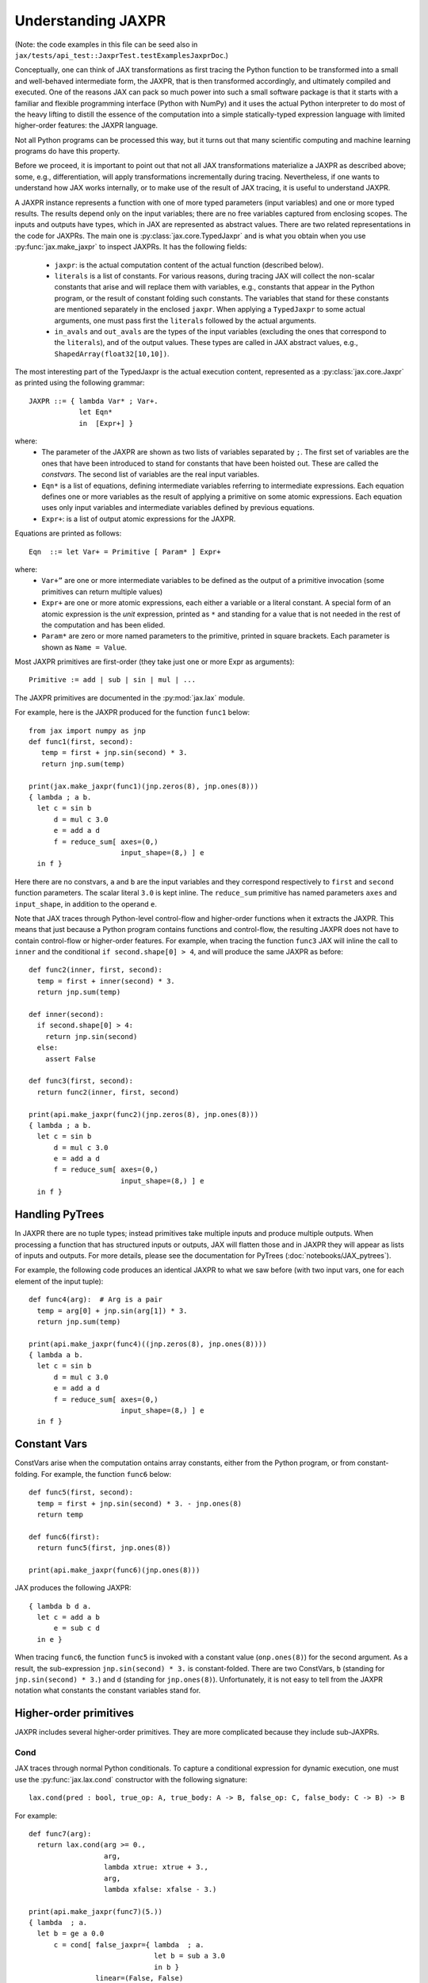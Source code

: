 Understanding JAXPR
====================

(Note: the code examples in this file can be seed also in
``jax/tests/api_test::JaxprTest.testExamplesJaxprDoc``.)

Conceptually, one can think of JAX transformations as first tracing the Python
function to be transformed into a small and well-behaved intermediate form,
the JAXPR, that is then transformed accordingly, and ultimately compiled and executed.
One of the reasons JAX can pack so much power into such a small software package
is that it starts with a familiar and flexible programming interface (Python with NumPy)
and it uses the actual Python interpreter to do most of the heavy lifting to distill the
essence of the computation into a simple statically-typed expression language
with limited higher-order features: the JAXPR language.

Not all Python programs can be processed this way, but it turns out that many
scientific computing and machine learning programs do have this property.

Before we proceed, it is important to point out that not all JAX transformations
materialize a JAXPR as described above; some, e.g., differentiation,
will apply transformations incrementally during tracing.
Nevertheless, if one wants to understand how JAX works internally, or to
make use of the result of JAX tracing, it is useful to understand JAXPR.

A JAXPR instance represents a function with one of more typed parameters (input variables)
and one or more typed results. The results depend only on the input
variables; there are no free variables captured from enclosing scopes.
The inputs and outputs have types, which in JAX are represented as abstract
values. There are two related representations in the code for JAXPRs. The main
one is :py:class:`jax.core.TypedJaxpr` and is what you obtain when you
use :py:func:`jax.make_jaxpr` to inspect JAXPRs. It has the following
fields:

  * ``jaxpr``: is the actual computation content of the actual function (described below).
  * ``literals`` is a list of constants. For various reasons, during tracing JAX
    will collect the non-scalar constants that arise and will replace them with
    variables, e.g., constants that appear in the Python program, or the result of
    constant folding such constants. The variables that stand for these constants
    are mentioned separately in the enclosed ``jaxpr``.
    When applying a ``TypedJaxpr`` to some actual
    arguments, one must pass first the ``literals`` followed by the actual arguments.
  * ``in_avals`` and ``out_avals`` are the types of the input variables
    (excluding the ones that correspond to the ``literals``), and of the output values.
    These types are called in JAX abstract values, e.g., ``ShapedArray(float32[10,10])``.

The most interesting part of the TypedJaxpr is the actual execution content,
represented as a :py:class:`jax.core.Jaxpr` as printed using the following
grammar::

   JAXPR ::= { lambda Var* ; Var+.
               let Eqn*
               in  [Expr+] }

where:
  * The parameter of the JAXPR are shown as two lists of variables separated by
    ``;``. The first set of variables are the ones that have been introduced
    to stand for constants that have been hoisted out. These are called the
    `constvars`. The second list of variables are the real input variables.
  * ``Eqn*`` is a list of equations, defining intermediate variables referring to
    intermediate expressions. Each equation defines one or more variables as the
    result of applying a primitive on some atomic expressions. Each equation uses only
    input variables and intermediate variables defined by previous equations.
  * ``Expr+``: is a list of output atomic expressions for the JAXPR.

Equations are printed as follows::

  Eqn  ::= let Var+ = Primitive [ Param* ] Expr+

where:
  * ``Var+”`` are one or more intermediate variables to be defined as the
    output of a primitive invocation (some primitives can return multiple values)
  * ``Expr+`` are one or more atomic expressions, each either a variable or a
    literal constant. A special form of an atomic expression is the `unit`
    expression, printed as ``*`` and standing for a value that is not needed
    in the rest of the computation and has been elided.
  * ``Param*`` are zero or more named parameters to the primitive, printed in
    square brackets. Each parameter is shown as ``Name = Value``.


Most JAXPR primitives are first-order (they take just one or more Expr as arguments)::

  Primitive := add | sub | sin | mul | ...


The JAXPR primitives are documented in the :py:mod:`jax.lax` module.

For example, here is the JAXPR produced for the function ``func1`` below::

    from jax import numpy as jnp
    def func1(first, second):
       temp = first + jnp.sin(second) * 3.
       return jnp.sum(temp)

    print(jax.make_jaxpr(func1)(jnp.zeros(8), jnp.ones(8)))
    { lambda ; a b.
      let c = sin b
          d = mul c 3.0
          e = add a d
          f = reduce_sum[ axes=(0,)
                          input_shape=(8,) ] e
      in f }

Here there are no constvars, ``a`` and ``b`` are the input variables
and they correspond respectively to
``first`` and ``second`` function parameters. The scalar literal ``3.0`` is kept
inline.
The ``reduce_sum`` primitive has named parameters ``axes`` and ``input_shape``, in
addition to the operand ``e``.

Note that JAX traces through Python-level control-flow and higher-order functions
when it extracts the JAXPR. This means that just because a Python program contains
functions and control-flow, the resulting JAXPR does not have
to contain control-flow or higher-order features.
For example, when tracing the function ``func3`` JAX will inline the call to
``inner`` and the conditional ``if second.shape[0] > 4``, and will produce the same
JAXPR as before::

    def func2(inner, first, second):
      temp = first + inner(second) * 3.
      return jnp.sum(temp)

    def inner(second):
      if second.shape[0] > 4:
        return jnp.sin(second)
      else:
        assert False

    def func3(first, second):
      return func2(inner, first, second)

    print(api.make_jaxpr(func2)(jnp.zeros(8), jnp.ones(8)))
    { lambda ; a b.
      let c = sin b
          d = mul c 3.0
          e = add a d
          f = reduce_sum[ axes=(0,)
                          input_shape=(8,) ] e
      in f }

Handling PyTrees
----------------

In JAXPR there are no tuple types; instead primitives take multiple inputs
and produce multiple outputs. When processing a function that has structured
inputs or outputs, JAX will flatten those and in JAXPR they will appear as lists
of inputs and outputs. For more details, please see the documentation for
PyTrees (:doc:`notebooks/JAX_pytrees`).

For example, the following code produces an identical JAXPR to what we saw
before (with two input vars, one for each element of the input tuple)::


    def func4(arg):  # Arg is a pair
      temp = arg[0] + jnp.sin(arg[1]) * 3.
      return jnp.sum(temp)

    print(api.make_jaxpr(func4)((jnp.zeros(8), jnp.ones(8))))
    { lambda a b.
      let c = sin b
          d = mul c 3.0
          e = add a d
          f = reduce_sum[ axes=(0,)
                          input_shape=(8,) ] e
      in f }



Constant Vars
--------------

ConstVars arise when the computation ontains array constants, either
from the Python program, or from constant-folding. For example, the function
``func6`` below::

    def func5(first, second):
      temp = first + jnp.sin(second) * 3. - jnp.ones(8)
      return temp

    def func6(first):
      return func5(first, jnp.ones(8))

    print(api.make_jaxpr(func6)(jnp.ones(8)))


JAX produces the following JAXPR::

    { lambda b d a.
      let c = add a b
          e = sub c d
      in e }

When tracing ``func6``, the function ``func5`` is invoked with a constant value
(``onp.ones(8)``) for the second argument. As a result, the sub-expression
``jnp.sin(second) * 3.`` is constant-folded.
There are two ConstVars, ``b`` (standing for ``jnp.sin(second) * 3.``) and ``d``
(standing for ``jnp.ones(8)``). Unfortunately, it is not easy to tell from the
JAXPR notation what constants the constant variables stand for.

Higher-order primitives
-----------------------

JAXPR includes several higher-order primitives. They are more complicated because
they include sub-JAXPRs.

Cond
^^^^

JAX traces through normal Python conditionals. To capture a conditional expression
for dynamic execution, one must use the :py:func:`jax.lax.cond` constructor
with the following signature::

  lax.cond(pred : bool, true_op: A, true_body: A -> B, false_op: C, false_body: C -> B) -> B

For example::


    def func7(arg):
      return lax.cond(arg >= 0.,
                      arg,
                      lambda xtrue: xtrue + 3.,
                      arg,
                      lambda xfalse: xfalse - 3.)

    print(api.make_jaxpr(func7)(5.))
    { lambda  ; a.
      let b = ge a 0.0
          c = cond[ false_jaxpr={ lambda  ; a.
                                  let b = sub a 3.0
                                  in b }
                    linear=(False, False)
                    true_jaxpr={ lambda  ; a.
                                 let b = add a 3.0
                                 in b } ] b a a
      in c }


The cond primitive has a number of parameters:

  * `true_jaxpr` and `false_jaxpr` are JAXPRs that correspond to the true
    and false branch functionals. In this example, those functionals take each
    one input variable, corresponding to ``xtrue`` and ``xfalse`` respectively.
  * `linear` is a tuple of booleans that is used internally by the auto-differentiation
    machinery to encode which of the input parameters are used linearly in the
    conditional.

The above instance of the cond primitive takes 3 operands.
The first one (``b``) is the predicate, then ``a` is the ``true_op`` (``arg``, to be
passed to ``true_jaxpr``) and also ``a`` is the ``false_op``
(``arg``, to be passed to ``false_jaxpr``).

The following example shows a more complicated situation when the input
to the branch functionals is a tuple, and the `false` branch functional
contains a constant ``jnp.ones(1)`` that is hoisted as a `constvar`::

    def func8(arg1, arg2):  # arg2 is a pair
      return lax.cond(arg1 >= 0.,
                      arg2,
                      lambda xtrue: xtrue[0],
                      arg2,
                      lambda xfalse: jnp.ones(1) + xfalse[1])

    print(api.make_jaxpr(func8)(5., (jnp.zeros(1), 2.)))
    { lambda e ; a b c.
      let d = ge a 0.0
          f = cond[ false_jaxpr={ lambda  ; c a b.
                                  let d = add c b
                                  in d }
                    linear=(False, False, False, False, False)
                    true_jaxpr={ lambda  ; a b.
                                 let
                                 in a } ] d b c e b c
      in f }

The top-level JAXPR has one `constvar` ``e`` (corresponding to ``jnp.ones(1)`` from the
body of the ``false_jaxpr``) and three input variables ``a b c`` (corresponding to ``arg1``
and the two elements of ``arg2``; note that ``arg2`` has been flattened).
The ``true_jaxpr`` has two input variables (corresponding to the two elements of ``arg2``
that is passed to ``true_jaxpr``).
The ``false_jaxpr`` has three input variables (``c`` corresponding to the constant for
``jnp.ones(1)``, and ``a b`` for the two elements of ``arg2`` that are passed
to ``false_jaxpr``).

The actual operands to the cond primitive are: ``d b c e b c``, which correspond in order to:

  * 1 operand for the predicate,
  * 2 operands for ``true_jaxpr``, i.e., ``b`` and ``c``, which are input vars,
    corresponding to ``arg2`` for the top-level JAXPR,
  * 1 constant for ``false_jaxpr``, i.e., ``e``, which is a consvar for the top-level JAXPR,
  * 2 operands for ``true_jaxpr``, i.e., ``b`` and ``c``, which are the input vars
    corresponding to ``arg2`` for the top-level JAXPR.

While
^^^^^

Just like for conditionals, Python loops are inlined during tracing.
If you want to capture a loop for dynamic execution, you must use one of several
special operations, :py:func:`jax.lax.while_loop` (a primitive)
and :py:func:`jax.lax.fori_loop`
(a helper that generates a while_loop primitive)::

    lax.while_loop(cond_fun: (C -> bool), body_fun: (C -> C), init: C) -> C
    lax.fori_loop(start: int, end: int, body: (int -> C -> C), init: C) -> C


In the above signature, “C” stands for the type of a the loop “carry” value.
For example, here is an example fori loop::

    def func10(arg, n):
      ones = jnp.ones(arg.shape)  # A constant
      return lax.fori_loop(0, n,
                           lambda i, carry: carry + ones * 3. + arg,
                           arg + ones)

    print(api.make_jaxpr(func10)(onp.ones(16), 5))
    { lambda c d ; a b.
      let e = add a d
          f g h = while[ body_jaxpr={ lambda  ; e g a b c.
                                      let d = add a 1
                                          f = add c e
                                          h = add f g
                                      in (d, b, h) }
                         body_nconsts=2
                         cond_jaxpr={ lambda  ; a b c.
                                      let d = lt a b
                                      in d }
                         cond_nconsts=0 ] c a 0 b e
      in h }

The top-level JAXPR has two constvars: ``c`` (corresponding to ``ones * 3.`` from the body
of the loop) and ``d`` (corresponding to the use of ``ones`` in the initial carry).
There are also two input variables (``a`` corresponding to ``arg`` and ``b`` corresponding
to ``n``).
The loop carry consists of three values, as seen in the body of ``cond_jaxpr``
(corresponding to the iteration index, iteration end, and the accumulated value carry).
Note that ``body_jaxpr`` takes 5 input variables. The first two are actually
constvars: ``e`` corresponding to ``ones * 3`` and ``g`` corresponding to the
captures use of ``arg`` in the loop body.
The parameter ``body_nconsts = 2`` specifies that there are 2 constants for the
``body_jaxpr``.
The other 3 input variables for ``body_jaxpr`` correspond to the flattened carry values.

The while primitive takes 5 arguments: ``c a 0 b e``, as follows:

  * 0 constants for ``cond_jaxpr`` (since ``cond_nconsts`` is 0)
  * 2 constants for ``body_jaxpr`` (``c``, and ``a``)
  * 3 parameters for the initial value of carry

Scan
^^^^

JAX supports a special form of loop over the elements of an array (with
statically known shape). The fact that there are a fixed number of iterations
makes this form of looping easily reverse-differentiable. Such loops are constructed
with the :py:func:`jax.lax.scan` operator::

  lax.scan(body_fun: (C -> A -> (C, B)), init_carry: C, in_arr: Array[A]) -> (C, Array[B])

Here ``C`` is the type of the scan carry, ``A`` is the element type of the input array(s),
and ``B`` is the element type of the output array(s).

For the example consider the function ``func11`` below::

    def func11(arr, extra):
      ones = jnp.ones(arr.shape)  #  A constant
      def body(carry, aelems):
        # carry: running dot-product of the two arrays
        # aelems: a pair with corresponding elements from the two arrays
        ae1, ae2 = aelems
        return (carry + ae1 * ae2 + extra, carry)

      return lax.scan(body, 0., (arr, ones))

     print(api.make_jaxpr(func11)(onp.ones(16), 5.))
    { lambda c ; a b.
      let d e = scan[ forward=True
                      jaxpr={ lambda  ; a b c d e.
                              let f = mul c e
                                  g = add b f
                                  h = add g a
                              in (h, b) }
                      length=16
                      linear=(False, False, False, True, False)
                      num_carry=1
                      num_consts=1 ] b 0.0 a * c
      in (d, e) }

The top-level JAXPR has one constvar ``c`` corresponding to the ``ones`` constant,
and two input variables corresponding to the arguments ``arr`` and ``extra``.
The body of the scan has 5 input variables, of which:

  * one (``a``) is a constant (since ``num_consts = 1``), and stands for the
    captured variable ``extra`` used in the loop body,
  * one (``b``) is the value of the carry (since ``num_carry = 1``)
  * The remaining 3 are the input values. Notice that only ``c`` and ``e`` are used,
    and stand respectively for the array element from the first array passed to
    lax.scan (``arr``) and to the second array (``ones``). The input variables
    (``d``) seems to be an artifact of the translation.

The ``linear`` parameter describes for each of the input variables whether they
are guaranteed to be used linearly in the body. Here, only the unused input
variable is marked linear. Once the scan goes through linearization, more arguments
will be linear.

The scan primitive takes 5 arguments: ``b 0.0 a * c``, of which:

  * one is the free variable for the body
  * one is the initial value of the carry
  * The next 3 are the arrays over which the scan operates. The middle one is not used (*).

XLA_call
^^^^^^^^

The call primitive arises from JIT compilation, and it encapsulates
a sub-JAXPR along with parameters the specify the backend and the device the
computation should run. For example::

    def func12(arg):
      @api.jit
      def inner(x):
        return x + arg * jnp.ones(1)  # Include a constant in the inner function
      return arg + inner(arg - 2.)

    print(api.make_jaxpr(func12)(1.))
    { lambda b ; a.
      let c = sub a 2.0
          d = xla_call[ backend=None
                        call_jaxpr={ lambda  ; c b a.
                                     let d = mul b c
                                         e = add a d
                                     in e }
                        device=None
                        name=inner ] b a c
          e = add a d
      in e }

The top-level constvar ``b`` refers to the ``jnp.ones(1)`` constant, and
the top-level input variable `a` refers to the ``arg`` parameter of ``func12``.
The ``xla_call`` primitive stands for a call to the jitted ``inner`` function.
The primitive has the function body in the ``call_jaxpr`` parameter, a JAXPR
with 3 input parameters:

  * ``c`` is a constvar and stands for the ``ones`` constant,
  * ``b`` corresponds to the free variable ``arg`` captured in the ``inner`` function,
  * ``a`` corresponds to the ``inner`` parameter ``x`.

The primitive takes three arguments ``b a c``.

XLA_pmap
^^^^^^^^

If you use the :py:func:`jax.pmap` transformation, the function to be
mapped is captured using the ``xla_pmap`` primitive. Consider this
example::

    def func13(arr, extra):
      def inner(x):
        # use a free variable "extra" and a constant jnp.ones(1)
        return (x + extra + jnp.ones(1)) / lax.psum(x, axis_name='rows')
      return api.pmap(inner, axis_name='rows')(arr)

    print(api.make_jaxpr(func13)(jnp.ones((1, 3)), 5.))
    { lambda c ; a b.
      let d = xla_pmap[ axis_name=rows
                        axis_size=1
                        backend=None
                        call_jaxpr={ lambda  ; d b a.
                                     let c = add a b
                                         e = add c d
                                         f = psum[ axis_name=rows ] a
                                         g = div e f
                                     in g }
                        devices=None
                        global_axis_size=None
                        mapped_invars=(True, False, True)
                        name=inner ] c b a
      in d }

The top-level constvar ``c`` refers to the ``jnp.ones(1)`` constant.
The ``xla_pmap`` primitive specifies the name of the axis (parameter ``rows``)
and the body of the function to be mapped as the ``call_jaxpr`` parameter. The
value of this parameter is a Jaxpr with 3 input variables:

  * ``d`` stands for the constant ``jnp.ones(1)``,
  * ``b`` stands for the free variable ``extra``,
  * ``a`` stands for the parameter ``x`` of ``inner``.


The parameter ``mapped_invars`` specify which of the input variables should be
mapped and which should be broadcast. In our example, the value of ``extra``
is broadcast, the other input values are mapped.

